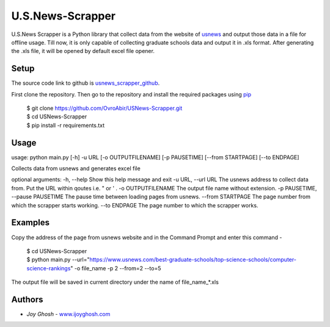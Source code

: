 =================
U.S.News-Scrapper
=================

U.S.News Scrapper is a Python library that collect data from the website of usnews_ and output those data in a file for offline usage. Till now, it is only capable of collecting graduate schools data and output it in .xls format. After generating the .xls file, it will be opened by default excel file opener.

Setup
=====
The source code link to github is usnews_scrapper_github_.

First clone the repository. Then go to the repository and install the required packages using pip_

    | $ git clone https://github.com/OvroAbir/USNews-Scrapper.git
    | $ cd USNews-Scrapper
    | $ pip install -r requirements.txt


Usage
=====
usage: python main.py [-h] -u URL [-o OUTPUTFILENAME] [-p PAUSETIME] [--from STARTPAGE] [--to ENDPAGE]

Collects data from usnews and generates excel file

optional arguments:
-h, --help            		        Show this help message and exit
-u URL, --url URL     		        The usnews address to collect data from. Put the URL within qoutes i.e. " or ' .
-o OUTPUTFILENAME     		        The output file name without extension.
-p PAUSETIME, --pause PAUSETIME             The pause time between loading pages from usnews.
--from STARTPAGE      		        The page number from which the scrapper starts working.
--to ENDPAGE          		        The page number to which the scrapper works.


Examples
========

Copy the address of the page from usnews website and in the Command Prompt and enter this command -

    | $ cd USNews-Scrapper
    | $ python main.py --url="https://www.usnews.com/best-graduate-schools/top-science-schools/computer-science-rankings" -o file_name -p 2 --from=2 --to=5 

The output file will be saved in current directory under the name of file_name_*.xls 

Authors
=======

* *Joy Ghosh* - www.ijoyghosh.com_

.. _usnews: https://www.usnews.com/best-graduate-schools
.. _pip: https://pip.pypa.io/en/stable/
.. _www.ijoyghosh.com : https://www.ijoyghosh.com
.. _usnews_scrapper_github : https://github.com/OvroAbir/USNews-Scrapper
